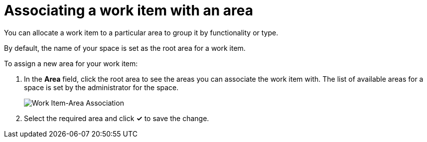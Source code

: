 [id="associating_work_item_with_area"]
= Associating a work item with an area

You can allocate a work item to a particular area to group it by functionality or type.

By default, the name of your space is set as the root area for a work item.

To assign a new area for your work item:

. In the *Area* field, click the root area to see the areas you can associate the work item with. The list of available areas for a space is set by the administrator for the space.
+
image::wi_associate_area.png[Work Item-Area Association]
. Select the required area and click *✓* to save the change.
